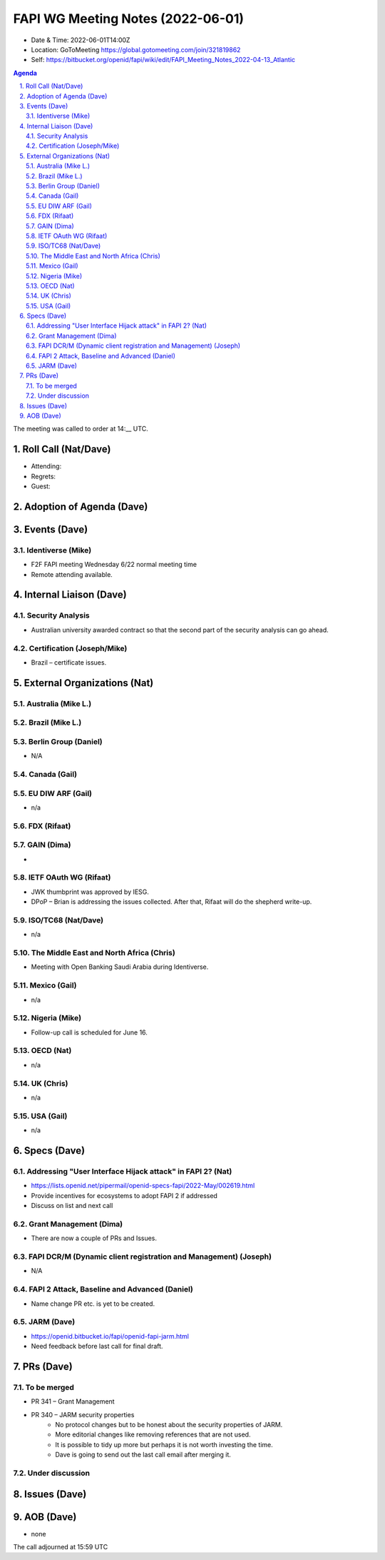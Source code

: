 ============================================
FAPI WG Meeting Notes (2022-06-01) 
============================================
* Date & Time: 2022-06-01T14:00Z
* Location: GoToMeeting https://global.gotomeeting.com/join/321819862
* Self: https://bitbucket.org/openid/fapi/wiki/edit/FAPI_Meeting_Notes_2022-04-13_Atlantic
.. sectnum:: 
   :suffix: .

.. contents:: Agenda

The meeting was called to order at 14:__ UTC. 

Roll Call (Nat/Dave)
======================
* Attending: 
 
* Regrets: 
* Guest: 

Adoption of Agenda (Dave)
================================


Events (Dave)
======================
Identiverse (Mike)
------------------------------
* F2F FAPI meeting Wednesday 6/22 normal meeting time
* Remote attending available. 


Internal Liaison (Dave)
================================
Security Analysis
---------------------------
* Australian university awarded contract so that the second part of the security analysis can go ahead. 

Certification (Joseph/Mike)
----------------------------
* Brazil – certificate issues. 





External Organizations (Nat)
===================================
Australia (Mike L.)
------------------------------------

Brazil (Mike L.)
---------------------------


Berlin Group (Daniel)
--------------------------------
* N/A

Canada (Gail)
-----------------


EU DIW ARF (Gail)
------------------
* n/a

FDX (Rifaat)
------------------


GAIN (Dima)
---------------------
* 

IETF OAuth WG (Rifaat)
-------------------------
* JWK thumbprint was approved by IESG.
* DPoP – Brian is addressing the issues collected. After that, Rifaat will do the shepherd write-up.  

ISO/TC68 (Nat/Dave)
----------------------
* n/a

The Middle East and North Africa (Chris)
-----------------------------------------
* Meeting with Open Banking Saudi Arabia during Identiverse. 

Mexico (Gail)
------------------
* n/a

Nigeria (Mike)
---------------
* Follow-up call is scheduled for June 16.

OECD (Nat)
-------------
* n/a


UK (Chris)
--------------------
* n/a


USA (Gail)
----------------
* n/a 


Specs (Dave)
================
Addressing "User Interface Hijack attack" in FAPI 2? (Nat)
-----------------------------------------------------------
* https://lists.openid.net/pipermail/openid-specs-fapi/2022-May/002619.html
* Provide incentives for ecosystems to adopt FAPI 2 if addressed
* Discuss on list and next call


Grant Management (Dima)
----------------------------------------
* There are now a couple of PRs and Issues. 

FAPI DCR/M (Dynamic client registration and Management) (Joseph)
-------------------------------------------------------------------------
* N/A 

FAPI 2 Attack, Baseline and Advanced (Daniel)
----------------------------------------------
* Name change PR etc. is yet to be created. 

JARM (Dave)
----------------------------------------
* https://openid.bitbucket.io/fapi/openid-fapi-jarm.html
* Need feedback before last call for final draft.
 

PRs (Dave)
=================

To be merged
----------------
* PR 341 – Grant Management
* PR 340 – JARM security properties
    * No protocol changes but to be honest about the security properties of JARM. 
    * More editorial changes like removing references that are not used. 
    * It is possible to tidy up more but perhaps it is not worth investing the time. 
    * Dave is going to send out the last call email after merging it. 


Under discussion
----------------------

Issues (Dave)
=====================


AOB (Dave)
=================
* none



The call adjourned at 15:59 UTC